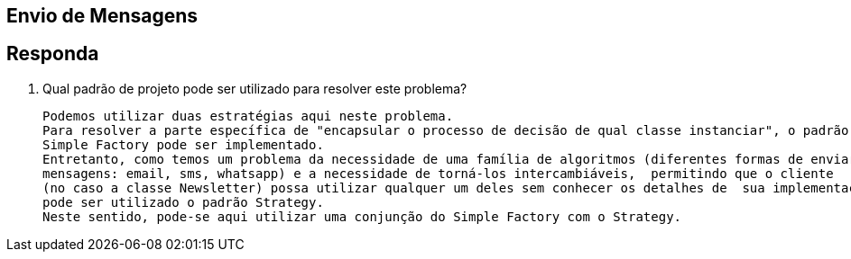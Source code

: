 :source-highlighter: highlightjs
:unsafe:

ifdef::env-github[]
:outfilesuffix: .adoc
:caution-caption: :fire:
:important-caption: :exclamation:
:note-caption: :paperclip:
:tip-caption: :bulb:
:warning-caption: :warning:
endif::[]

## Envio de Mensagens

== Responda

1. Qual padrão de projeto pode ser utilizado para resolver este problema?

 Podemos utilizar duas estratégias aqui neste problema.
 Para resolver a parte específica de "encapsular o processo de decisão de qual classe instanciar", o padrão
 Simple Factory pode ser implementado.
 Entretanto, como temos um problema da necessidade de uma família de algoritmos (diferentes formas de enviar
 mensagens: email, sms, whatsapp) e a necessidade de torná-los intercambiáveis,  permitindo que o cliente
 (no caso a classe Newsletter) possa utilizar qualquer um deles sem conhecer os detalhes de  sua implementação,
 pode ser utilizado o padrão Strategy.
 Neste sentido, pode-se aqui utilizar uma conjunção do Simple Factory com o Strategy.